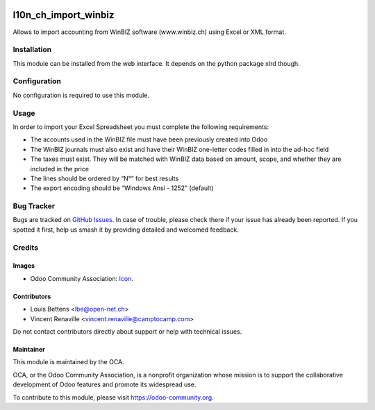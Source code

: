 .. image:: https://img.shields.io/badge/licence-AGPL--3-blue.svg
   :target: http://www.gnu.org/licenses/agpl
   :alt: License: AGPL-3

=====================
l10n_ch_import_winbiz
=====================

Allows to import accounting from WinBIZ software (www.winbiz.ch) using Excel or XML format.

Installation
============

This module can be installed from the web interface. It depends on the python
package xlrd though.


Configuration
=============

No configuration is required to use this module.


Usage
=====
In order to import your Excel Spreadsheet you must complete the following requirements:

* The accounts used in the WinBIZ file must have been previously created into
  Odoo

* The WinBIZ journals must also exist and have their WinBIZ one-letter codes
  filled in into the ad-hoc field

* The taxes must exist. They will be matched with WinBIZ data based on amount,
  scope, and whether they are included in the price

* The lines should be ordered by “N°” for best results

* The export encoding should be “Windows Ansi - 1252” (default)

.. image:: https://odoo-community.org/website/image/ir.attachment/5784_f2813bd/datas
   :alt: Try me on Runbot
   :target: https://runbot.odoo-community.org/runbot/125/10.0

Bug Tracker
===========

Bugs are tracked on `GitHub Issues
<https://github.com/OCA/l10n-switzerland/issues>`_. In case of trouble, please
check there if your issue has already been reported. If you spotted it first,
help us smash it by providing detailed and welcomed feedback.


Credits
=======

Images
------

* Odoo Community Association: `Icon <https://github.com/OCA/maintainer-tools/blob/master/template/module/static/description/icon.svg>`_.

Contributors
------------

* Louis Bettens <lbe@open-net.ch>
* Vincent Renaville <vincent.renaville@camptocamp.com>

Do not contact contributors directly about support or help with technical issues.

Maintainer
----------

.. image:: https://odoo-community.org/logo.png
   :alt: Odoo Community Association
   :target: https://odoo-community.org

This module is maintained by the OCA.

OCA, or the Odoo Community Association, is a nonprofit organization whose
mission is to support the collaborative development of Odoo features and
promote its widespread use.

To contribute to this module, please visit https://odoo-community.org.
